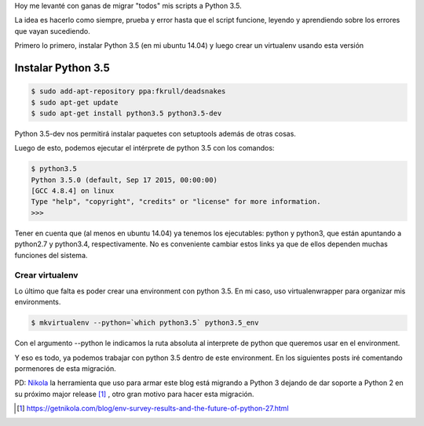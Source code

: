 .. title: Migrando a python 3(.5)
.. slug: migrando-a-python-35
.. date: 2015-12-12 11:26:15 UTC-03:00
.. tags: 
.. category: 
.. link: 
.. description: 
.. type: text

Hoy me levanté con ganas de migrar "todos" mis scripts a Python 3.5.

.. TEASER_END: Seguir leyendo

La idea es hacerlo como siempre, prueba y error hasta que el script funcione, leyendo y aprendiendo sobre los errores que vayan sucediendo.

Primero lo primero, instalar Python 3.5 (en mi ubuntu 14.04) y luego crear un virtualenv usando esta versión

Instalar Python 3.5
-------------------

.. code-block:: bash

	$ sudo add-apt-repository ppa:fkrull/deadsnakes
	$ sudo apt-get update
	$ sudo apt-get install python3.5 python3.5-dev

Python 3.5-dev nos permitirá instalar paquetes con setuptools además de otras cosas.

Luego de esto, podemos ejecutar el intérprete de python 3.5 con los comandos:

.. code-block:: bash

    $ python3.5
    Python 3.5.0 (default, Sep 17 2015, 00:00:00) 
    [GCC 4.8.4] on linux
    Type "help", "copyright", "credits" or "license" for more information.
    >>>

Tener en cuenta que (al menos en ubuntu 14.04) ya tenemos los ejecutables: python y python3, que están apuntando a python2.7 y python3.4, respectivamente. No es conveniente cambiar estos links ya que de ellos dependen muchas funciones del sistema.

Crear virtualenv
****************

Lo último que falta es poder crear una environment con python 3.5. En mi caso, uso virtualenwrapper para organizar mis environments.

.. code-block:: bash

    $ mkvirtualenv --python=`which python3.5` python3.5_env

Con el argumento --python le indicamos la ruta absoluta al interprete de python que queremos usar en el environment.

Y eso es todo, ya podemos trabajar con python 3.5 dentro de este environment. En los siguientes posts iré comentando pormenores de esta migración.


PD: Nikola_ la herramienta que uso para armar este blog está migrando a Python 3 dejando de dar soporte a Python 2 en su próximo major release [#]_ , otro gran motivo para hacer esta migración.

.. _Nikola: https://getnikola.com/
.. [#] https://getnikola.com/blog/env-survey-results-and-the-future-of-python-27.html
